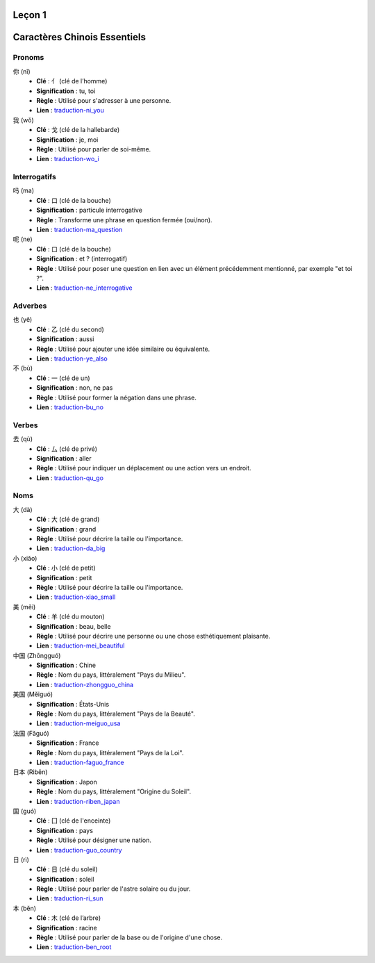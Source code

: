 Leçon 1
=======

Caractères Chinois Essentiels
=============================

Pronoms
-------

你 (nǐ)
   - **Clé** : 亻 (clé de l’homme)
   - **Signification** : tu, toi
   - **Règle** : Utilisé pour s'adresser à une personne.
   - **Lien** : `traduction-ni_you <https://www.hantrainerpro.com/chinois/dictionnaire/chinois-francais/traduction-ni_you.htm>`_

我 (wǒ)
   - **Clé** : 戈 (clé de la hallebarde)
   - **Signification** : je, moi
   - **Règle** : Utilisé pour parler de soi-même.
   - **Lien** : `traduction-wo_i <https://www.hantrainerpro.com/chinois/dictionnaire/chinois-francais/traduction-wo_i.htm>`_

Interrogatifs
-------------

吗 (ma)
   - **Clé** : 口 (clé de la bouche)
   - **Signification** : particule interrogative
   - **Règle** : Transforme une phrase en question fermée (oui/non).
   - **Lien** : `traduction-ma_question <https://www.hantrainerpro.com/chinois/dictionnaire/chinois-francais/traduction-ma_question.htm>`_

呢 (ne)
   - **Clé** : 口 (clé de la bouche)
   - **Signification** : et ? (interrogatif)
   - **Règle** : Utilisé pour poser une question en lien avec un élément précédemment mentionné, par exemple "et toi ?".
   - **Lien** : `traduction-ne_interrogative <https://www.hantrainerpro.com/chinois/dictionnaire/chinois-francais/traduction-ne_interrogative.htm>`_

Adverbes
--------

也 (yě)
   - **Clé** : 乙 (clé du second)
   - **Signification** : aussi
   - **Règle** : Utilisé pour ajouter une idée similaire ou équivalente.
   - **Lien** : `traduction-ye_also <https://www.hantrainerpro.com/chinois/dictionnaire/chinois-francais/traduction-ye_also.htm>`_

不 (bù)
   - **Clé** : 一 (clé de un)
   - **Signification** : non, ne pas
   - **Règle** : Utilisé pour former la négation dans une phrase.
   - **Lien** : `traduction-bu_no <https://www.hantrainerpro.com/chinois/dictionnaire/chinois-francais/traduction-bu_no.htm>`_

Verbes
------

去 (qù)
   - **Clé** : 厶 (clé de privé)
   - **Signification** : aller
   - **Règle** : Utilisé pour indiquer un déplacement ou une action vers un endroit.
   - **Lien** : `traduction-qu_go <https://www.hantrainerpro.com/chinois/dictionnaire/chinois-francais/traduction-qu_go.htm>`_

Noms
----

大 (dà)
   - **Clé** : 大 (clé de grand)
   - **Signification** : grand
   - **Règle** : Utilisé pour décrire la taille ou l'importance.
   - **Lien** : `traduction-da_big <https://www.hantrainerpro.com/chinois/dictionnaire/chinois-francais/traduction-da_big.htm>`_

小 (xiǎo)
   - **Clé** : 小 (clé de petit)
   - **Signification** : petit
   - **Règle** : Utilisé pour décrire la taille ou l'importance.
   - **Lien** : `traduction-xiao_small <https://www.hantrainerpro.com/chinois/dictionnaire/chinois-francais/traduction-xiao_small.htm>`_

美 (měi)
   - **Clé** : 羊 (clé du mouton)
   - **Signification** : beau, belle
   - **Règle** : Utilisé pour décrire une personne ou une chose esthétiquement plaisante.
   - **Lien** : `traduction-mei_beautiful <https://www.hantrainerpro.com/chinois/dictionnaire/chinois-francais/traduction-mei_beautiful.htm>`_


中国 (Zhōngguó)
   - **Signification** : Chine
   - **Règle** : Nom du pays, littéralement "Pays du Milieu".
   - **Lien** : `traduction-zhongguo_china <https://www.hantrainerpro.com/chinois/dictionnaire/chinois-francais/traduction-zhongguo_china.htm>`_

美国 (Měiguó)
   - **Signification** : États-Unis
   - **Règle** : Nom du pays, littéralement "Pays de la Beauté".
   - **Lien** : `traduction-meiguo_usa <https://www.hantrainerpro.com/chinois/dictionnaire/chinois-francais/traduction-meiguo_usa.htm>`_

法国 (Fǎguó)
   - **Signification** : France
   - **Règle** : Nom du pays, littéralement "Pays de la Loi".
   - **Lien** : `traduction-faguo_france <https://www.hantrainerpro.com/chinois/dictionnaire/chinois-francais/traduction-faguo_france.htm>`_

日本 (Rìběn)
   - **Signification** : Japon
   - **Règle** : Nom du pays, littéralement "Origine du Soleil".
   - **Lien** : `traduction-riben_japan <https://www.hantrainerpro.com/chinois/dictionnaire/chinois-francais/traduction-riben_japan.htm>`_

国 (guó)
   - **Clé** : 囗 (clé de l'enceinte)
   - **Signification** : pays
   - **Règle** : Utilisé pour désigner une nation.
   - **Lien** : `traduction-guo_country <https://www.hantrainerpro.com/chinois/dictionnaire/chinois-francais/traduction-guo_country.htm>`_

日 (rì)
   - **Clé** : 日 (clé du soleil)
   - **Signification** : soleil
   - **Règle** : Utilisé pour parler de l'astre solaire ou du jour.
   - **Lien** : `traduction-ri_sun <https://www.hantrainerpro.com/chinois/dictionnaire/chinois-francais/traduction-ri_sun.htm>`_

本 (běn)
   - **Clé** : 木 (clé de l’arbre)
   - **Signification** : racine
   - **Règle** : Utilisé pour parler de la base ou de l'origine d'une chose.
   - **Lien** : `traduction-ben_root <https://www.hantrainerpro.com/chinois/dictionnaire/chinois-francais/traduction-ben_root.htm>`_
